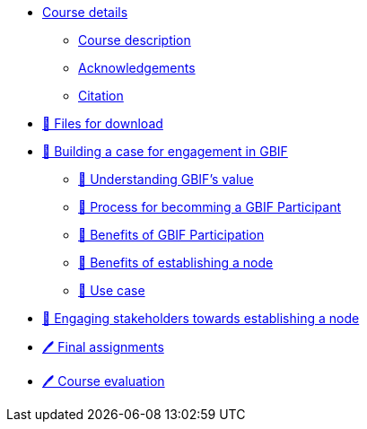 // Note the "home" section navigation is not currently visible, as the pages use the "home" layout which omits it.
* xref:index.adoc[Course details]
** xref:description.adoc[Course description]
** xref:acknowledgements.adoc[Acknowledgements]
** xref:citation.adoc[Citation]
* xref:downloads.adoc[💾 Files for download]
* xref:case-for-participation.adoc[📘 Building a case for engagement in GBIF]
** xref:understanding-gbif-value.adoc[📖 Understanding GBIF's value]
** xref:participant-process.adoc[📖 Process for becomming a GBIF Participant]
** xref:benefits-of-participation.adoc[📖 Benefits of GBIF Participation]
** xref:benefits-of-node.adoc[📖 Benefits of establishing a node]
** xref:use-cases.adoc[📖 Use case]
* xref:engaging-stakeholders.adoc[📘 Engaging stakeholders towards establishing a node]
* xref:assignments.adoc[🖊️ Final assignments]
* xref:course-evaluation.adoc[🖊️ Course evaluation]

